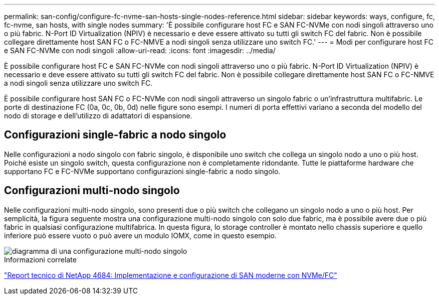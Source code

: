 ---
permalink: san-config/configure-fc-nvme-san-hosts-single-nodes-reference.html 
sidebar: sidebar 
keywords: ways, configure, fc, fc-nvme, san hosts, with single nodes 
summary: 'È possibile configurare host FC e SAN FC-NVMe con nodi singoli attraverso uno o più fabric. N-Port ID Virtualization (NPIV) è necessario e deve essere attivato su tutti gli switch FC del fabric. Non è possibile collegare direttamente host SAN FC o FC-NMVE a nodi singoli senza utilizzare uno switch FC.' 
---
= Modi per configurare host FC e SAN FC-NVMe con nodi singoli
:allow-uri-read: 
:icons: font
:imagesdir: ../media/


[role="lead"]
È possibile configurare host FC e SAN FC-NVMe con nodi singoli attraverso uno o più fabric. N-Port ID Virtualization (NPIV) è necessario e deve essere attivato su tutti gli switch FC del fabric. Non è possibile collegare direttamente host SAN FC o FC-NMVE a nodi singoli senza utilizzare uno switch FC.

È possibile configurare host SAN FC o FC-NVMe con nodi singoli attraverso un singolo fabric o un'infrastruttura multifabric. Le porte di destinazione FC (0a, 0c, 0b, 0d) nelle figure sono esempi. I numeri di porta effettivi variano a seconda del modello del nodo di storage e dell'utilizzo di adattatori di espansione.



== Configurazioni single-fabric a nodo singolo

Nelle configurazioni a nodo singolo con fabric singolo, è disponibile uno switch che collega un singolo nodo a uno o più host. Poiché esiste un singolo switch, questa configurazione non è completamente ridondante. Tutte le piattaforme hardware che supportano FC e FC-NVMe supportano configurazioni single-fabric a nodo singolo.



== Configurazioni multi-nodo singolo

Nelle configurazioni multi-nodo singolo, sono presenti due o più switch che collegano un singolo nodo a uno o più host. Per semplicità, la figura seguente mostra una configurazione multi-nodo singolo con solo due fabric, ma è possibile avere due o più fabric in qualsiasi configurazione multifabrica. In questa figura, lo storage controller è montato nello chassis superiore e quello inferiore può essere vuoto o può avere un modulo IOMX, come in questo esempio.

image::../media/scrn_en_drw_fc-62xx-multi-singlecontroller.png[diagramma di una configurazione multi-nodo singolo]

.Informazioni correlate
http://www.netapp.com/us/media/tr-4684.pdf["Report tecnico di NetApp 4684: Implementazione e configurazione di SAN moderne con NVMe/FC"^]
